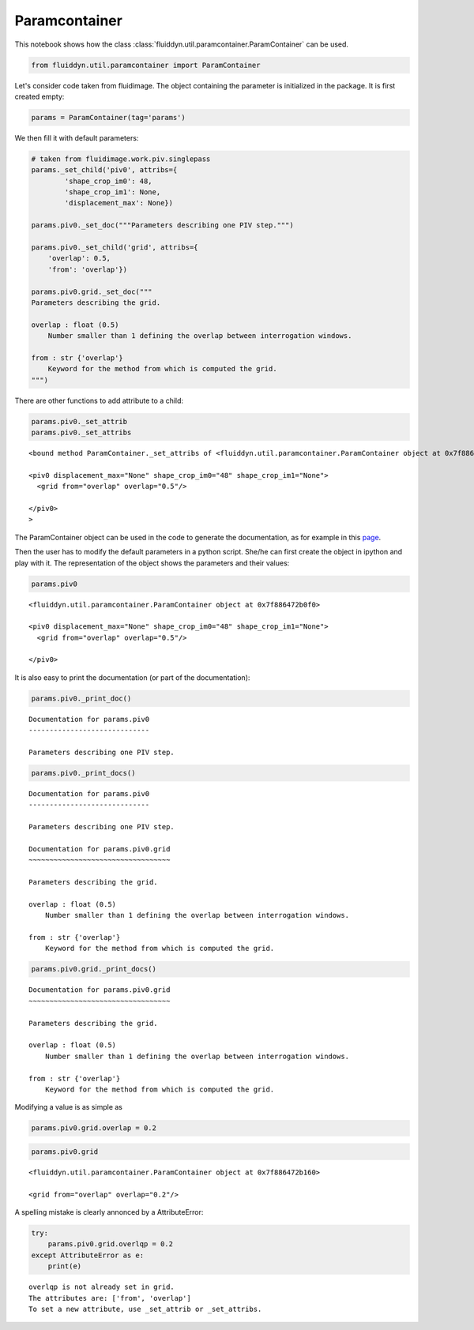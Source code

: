 
Paramcontainer
==============

This notebook shows how the class :class:`fluiddyn.util.paramcontainer.ParamContainer` can be used. 

.. code:: ipython3

    from fluiddyn.util.paramcontainer import ParamContainer

Let's consider code taken from fluidimage. The object containing the
parameter is initialized in the package. It is first created empty:

.. code:: ipython3

    params = ParamContainer(tag='params')

We then fill it with default parameters:

.. code:: ipython3

    # taken from fluidimage.work.piv.singlepass
    params._set_child('piv0', attribs={
            'shape_crop_im0': 48,
            'shape_crop_im1': None,
            'displacement_max': None})
    
    params.piv0._set_doc("""Parameters describing one PIV step.""")
    
    params.piv0._set_child('grid', attribs={
        'overlap': 0.5,
        'from': 'overlap'})
    
    params.piv0.grid._set_doc("""
    Parameters describing the grid.
    
    overlap : float (0.5)
        Number smaller than 1 defining the overlap between interrogation windows.
    
    from : str {'overlap'}
        Keyword for the method from which is computed the grid.
    """)


There are other functions to add attribute to a child:

.. code:: ipython3

    params.piv0._set_attrib
    params.piv0._set_attribs




.. parsed-literal::

    <bound method ParamContainer._set_attribs of <fluiddyn.util.paramcontainer.ParamContainer object at 0x7f886472b0f0>
    
    <piv0 displacement_max="None" shape_crop_im0="48" shape_crop_im1="None">
      <grid from="overlap" overlap="0.5"/>  
    
    </piv0>
    >



The ParamContainer object can be used in the code to generate the
documentation, as for example in this
`page <http://fluidimage.readthedocs.io/en/latest/generated/fluidimage.topologies.piv.html>`__.

Then the user has to modify the default parameters in a python script.
She/he can first create the object in ipython and play with it. The
representation of the object shows the parameters and their values:

.. code:: ipython3

    params.piv0




.. parsed-literal::

    <fluiddyn.util.paramcontainer.ParamContainer object at 0x7f886472b0f0>
    
    <piv0 displacement_max="None" shape_crop_im0="48" shape_crop_im1="None">
      <grid from="overlap" overlap="0.5"/>  
    
    </piv0>



It is also easy to print the documentation (or part of the
documentation):

.. code:: ipython3

    params.piv0._print_doc()


.. parsed-literal::

    Documentation for params.piv0
    -----------------------------
    
    Parameters describing one PIV step.
    


.. code:: ipython3

    params.piv0._print_docs()


.. parsed-literal::

    Documentation for params.piv0
    -----------------------------
    
    Parameters describing one PIV step.
    
    Documentation for params.piv0.grid
    ~~~~~~~~~~~~~~~~~~~~~~~~~~~~~~~~~~
    
    Parameters describing the grid.
    
    overlap : float (0.5)
        Number smaller than 1 defining the overlap between interrogation windows.
    
    from : str {'overlap'}
        Keyword for the method from which is computed the grid.
    


.. code:: ipython3

    params.piv0.grid._print_docs()


.. parsed-literal::

    Documentation for params.piv0.grid
    ~~~~~~~~~~~~~~~~~~~~~~~~~~~~~~~~~~
    
    Parameters describing the grid.
    
    overlap : float (0.5)
        Number smaller than 1 defining the overlap between interrogation windows.
    
    from : str {'overlap'}
        Keyword for the method from which is computed the grid.
    


Modifying a value is as simple as

.. code:: ipython3

    params.piv0.grid.overlap = 0.2

.. code:: ipython3

    params.piv0.grid




.. parsed-literal::

    <fluiddyn.util.paramcontainer.ParamContainer object at 0x7f886472b160>
    
    <grid from="overlap" overlap="0.2"/>  



A spelling mistake is clearly annonced by a AttributeError:

.. code:: ipython3

    try:
        params.piv0.grid.overlqp = 0.2
    except AttributeError as e:
        print(e)


.. parsed-literal::

    overlqp is not already set in grid.
    The attributes are: ['from', 'overlap']
    To set a new attribute, use _set_attrib or _set_attribs.

